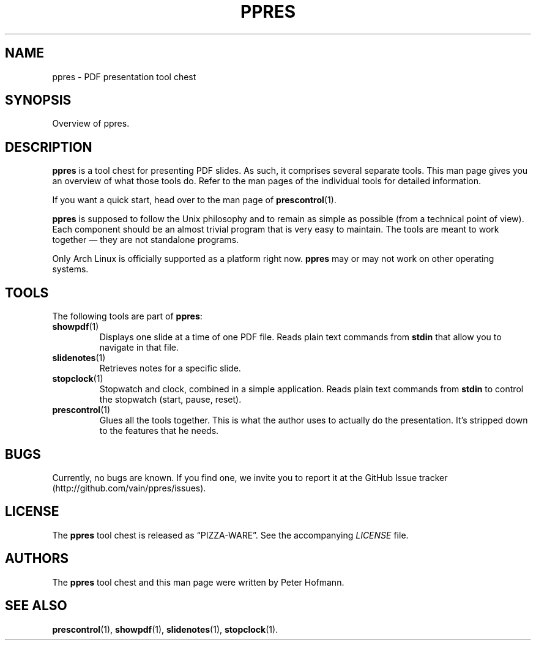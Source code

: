 .TH PPRES 1 "August 2012" "ppres" "PDF presentation tool chest"
.SH NAME
ppres \- PDF presentation tool chest
.SH SYNOPSIS
Overview of ppres.
.SH DESCRIPTION
\fBppres\fP is a tool chest for presenting PDF slides. As such, it
comprises several separate tools. This man page gives you an overview of
what those tools do. Refer to the man pages of the individual tools for
detailed information.
.P
If you want a quick start, head over to the man page of
\fBprescontrol\fP(1).
.P
\fBppres\fP is supposed to follow the Unix philosophy and to remain as
simple as possible (from a technical point of view). Each component
should be an almost trivial program that is very easy to maintain. The
tools are meant to work together \(em they are not standalone programs.
.P
Only Arch Linux is officially supported as a platform right now.
\fBppres\fP may or may not work on other operating systems.
.SH TOOLS
The following tools are part of \fBppres\fP:
.TP
\fBshowpdf\fP(1)
Displays one slide at a time of one PDF file. Reads plain text commands
from \fBstdin\fP that allow you to navigate in that file.
.TP
\fBslidenotes\fP(1)
Retrieves notes for a specific slide.
.TP
\fBstopclock\fP(1)
Stopwatch and clock, combined in a simple application. Reads plain text
commands from \fBstdin\fP to control the stopwatch (start, pause,
reset).
.TP
\fBprescontrol\fP(1)
Glues all the tools together. This is what the author uses to actually
do the presentation. It's stripped down to the features that he needs.
.SH BUGS
Currently, no bugs are known. If you find one, we invite you to report
it at the GitHub Issue tracker (http://github.com/vain/ppres/issues).
.SH LICENSE
The \fBppres\fP tool chest is released as \(lqPIZZA-WARE\(rq. See the
accompanying \fILICENSE\fP file.
.SH AUTHORS
The \fBppres\fP tool chest and this man page were written by Peter
Hofmann.
.SH "SEE ALSO"
.BR prescontrol (1),
.BR showpdf (1),
.BR slidenotes (1),
.BR stopclock (1).
